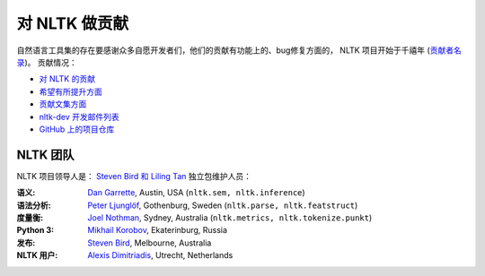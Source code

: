 对 NLTK 做贡献
==================

自然语言工具集的存在要感谢众多自愿开发者们，他们的贡献有功能上的、bug修复方面的，
NLTK 项目开始于千禧年 (`贡献者名录 <https://github.com/nltk/nltk/blob/develop/AUTHORS.md>`_)。
贡献情况：

* `对 NLTK 的贡献 <https://github.com/nltk/nltk/blob/develop/CONTRIBUTING.md>`_
* `希望有所提升方面 <https://github.com/nltk/nltk/issues?labels=enhancement&page=1&state=open>`_
* `贡献文集方面 <https://github.com/nltk/nltk/wiki/Adding-a-Corpus>`_
* `nltk-dev 开发邮件列表 <http://groups.google.com/group/nltk-dev>`_
* `GitHub 上的项目仓库 <https://github.com/nltk/nltk>`_

NLTK 团队
---------

NLTK 项目领导人是： `Steven Bird 和 Liling Tan <mailto:stevenbird1@gmail.com,alvations@gmail.com>`_
独立包维护人员：

:语义: `Dan Garrette <http://www.cs.utexas.edu/~dhg/>`_, Austin, USA (``nltk.sem, nltk.inference``)
:语法分析: `Peter Ljunglöf <http://www.cse.chalmers.se/~peb/>`_, Gothenburg, Sweden (``nltk.parse, nltk.featstruct``)
:度量衡: `Joel Nothman <http://joelnothman.com/>`_, Sydney, Australia (``nltk.metrics, nltk.tokenize.punkt``)
:Python 3: `Mikhail Korobov <http://kmike.ru/>`_, Ekaterinburg, Russia
:发布: `Steven Bird <http://estive.net>`_, Melbourne, Australia
:NLTK 用户: `Alexis Dimitriadis <A.Dimitriadis@uu.nl>`_, Utrecht, Netherlands





